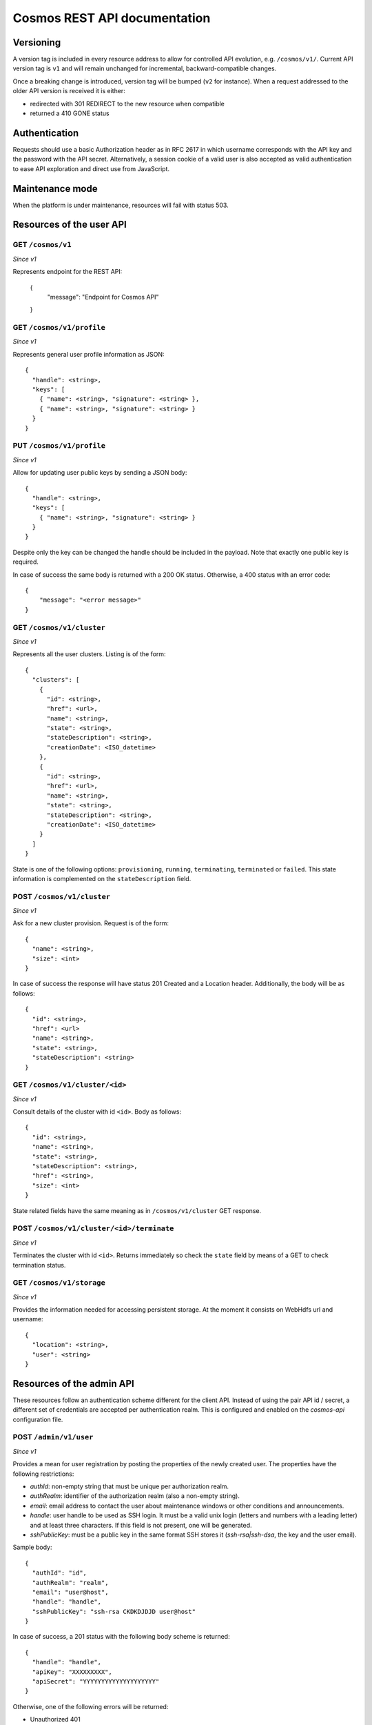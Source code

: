=============================
Cosmos REST API documentation
=============================

----------
Versioning
----------

A version tag is included in every resource address to allow for controlled API
evolution, e.g. ``/cosmos/v1/``.  Current API version tag is ``v1`` and will
remain unchanged for incremental, backward-compatible changes.

Once a breaking change is introduced, version tag will be bumped (``v2`` for
instance). When a request addressed to the older API version is received it is
either:

- redirected with 301 REDIRECT to the new resource when compatible
- returned a 410 GONE status

--------------
Authentication
--------------

Requests should use a basic Authorization header as in RFC 2617 in which
username corresponds with the API key and the password with the API secret.
Alternatively, a session cookie of a valid user is also accepted as valid
authentication to ease API exploration and direct use from JavaScript.

----------------
Maintenance mode
----------------

When the platform is under maintenance, resources will fail with status 503.

-------------------------
Resources of the user API
-------------------------

GET ``/cosmos/v1``
------------------

*Since v1*

Represents endpoint for the REST API:

    {
      "message": "Endpoint for Cosmos API"
    }

GET ``/cosmos/v1/profile``
--------------------------

*Since v1*

Represents general user profile information as JSON::

    {
      "handle": <string>,
      "keys": [
        { "name": <string>, "signature": <string> },
        { "name": <string>, "signature": <string> }
      }
    }

PUT ``/cosmos/v1/profile``
--------------------------

*Since v1*

Allow for updating user public keys by sending a JSON body::

    {
      "handle": <string>,
      "keys": [
        { "name": <string>, "signature": <string> }
      }
    }

Despite only the key can be changed the handle should be included in the
payload. Note that exactly one public key is required.

In case of success the same body is returned with a 200 OK status. Otherwise,
a 400 status with an error code::

    {
        "message": "<error message>"
    }

GET ``/cosmos/v1/cluster``
--------------------------

*Since v1*

Represents all the user clusters. Listing is of the form::

    {
      "clusters": [
        {
          "id": <string>,
          "href": <url>,
          "name": <string>,
          "state": <string>,
          "stateDescription": <string>,
          "creationDate": <ISO_datetime>
        },
        {
          "id": <string>,
          "href": <url>,
          "name": <string>,
          "state": <string>,
          "stateDescription": <string>,
          "creationDate": <ISO_datetime>
        }
      ]
    }

State is one of the following options: ``provisioning``, ``running``,
``terminating``, ``terminated`` or ``failed``.  This state information is
complemented on the ``stateDescription`` field.

POST ``/cosmos/v1/cluster``
---------------------------

*Since v1*

Ask for a new cluster provision. Request is of the form::

    {
      "name": <string>,
      "size": <int>
    }

In case of success the response will have status 201 Created and a Location
header. Additionally, the body will be as follows::

    {
      "id": <string>,
      "href": <url>
      "name": <string>,
      "state": <string>,
      "stateDescription": <string>
    }

GET  ``/cosmos/v1/cluster/<id>``
--------------------------------

*Since v1*

Consult details of the cluster with id ``<id>``. Body as follows::

    {
      "id": <string>,
      "name": <string>,
      "state": <string>,
      "stateDescription": <string>,
      "href": <string>,
      "size": <int>
    }

State related fields have the same meaning as in ``/cosmos/v1/cluster`` GET
response.

POST ``/cosmos/v1/cluster/<id>/terminate``
------------------------------------------

*Since v1*

Terminates the cluster with id ``<id>``. Returns immediately so check the
``state`` field by means of a GET to check termination status.


GET ``/cosmos/v1/storage``
--------------------------

*Since v1*

Provides the information needed for accessing persistent storage. At the moment
it consists on WebHdfs url and username::

    {
      "location": <string>,
      "user": <string>
    }

--------------------------
Resources of the admin API
--------------------------

These resources follow an authentication scheme different for the client API.
Instead of using the pair API id / secret, a different set of credentials are
accepted per authentication realm.  This is configured and enabled on the
`cosmos-api` configuration file.

POST ``/admin/v1/user``
----------------------

*Since v1*

Provides a mean for user registration by posting the properties of the newly
created user.  The properties have the following restrictions:

* `authId`: non-empty string that must be unique per authorization realm.
* `authRealm`: identifier of the authorization realm (also a non-empty string).
* `email`: email address to contact the user about maintenance windows or other
  conditions and announcements.
* `handle`: user handle to be used as SSH login. It must be a valid unix login
  (letters and numbers with a leading letter) and at least three characters.
  If this field is not present, one will be generated.
* `sshPublicKey`: must be a public key in the same format SSH stores it
  (`ssh-rsa|ssh-dsa`, the key and the user email).

Sample body::

    {
      "authId": "id",
      "authRealm": "realm",
      "email": "user@host",
      "handle": "handle",
      "sshPublicKey": "ssh-rsa CKDKDJDJD user@host"
    }

In case of success, a 201 status with the following body scheme is returned::

    {
      "handle": "handle",
      "apiKey": "XXXXXXXXX",
      "apiSecret": "YYYYYYYYYYYYYYYYYYYY"
    }

Otherwise, one of the following errors will be returned:

* Unauthorized 401
* Forbidden 403
* Bad request 400, invalid JSON payload.
* Conflict 409, already existing handle.
* Conflict 409, already existing credentials.
* Internal server error 500, account registration failed.

DELETE ``/admin/v1/user/<realm>/<id>``
--------------------------------------

*Since v1*

Provides a mean for user unregistration by sending a DELETE request.
Note that the realm on the URL should match with the authentication credentials so
each authentication provider can delete only its own users.

In case of success, a 200 response is returned.
Otherwise, one of the following errors will be returned:

* Unauthorized 401
* Forbidden 403
* Not found 404, the user does not exist.
* Internal server error 500, account unregistration failed.
